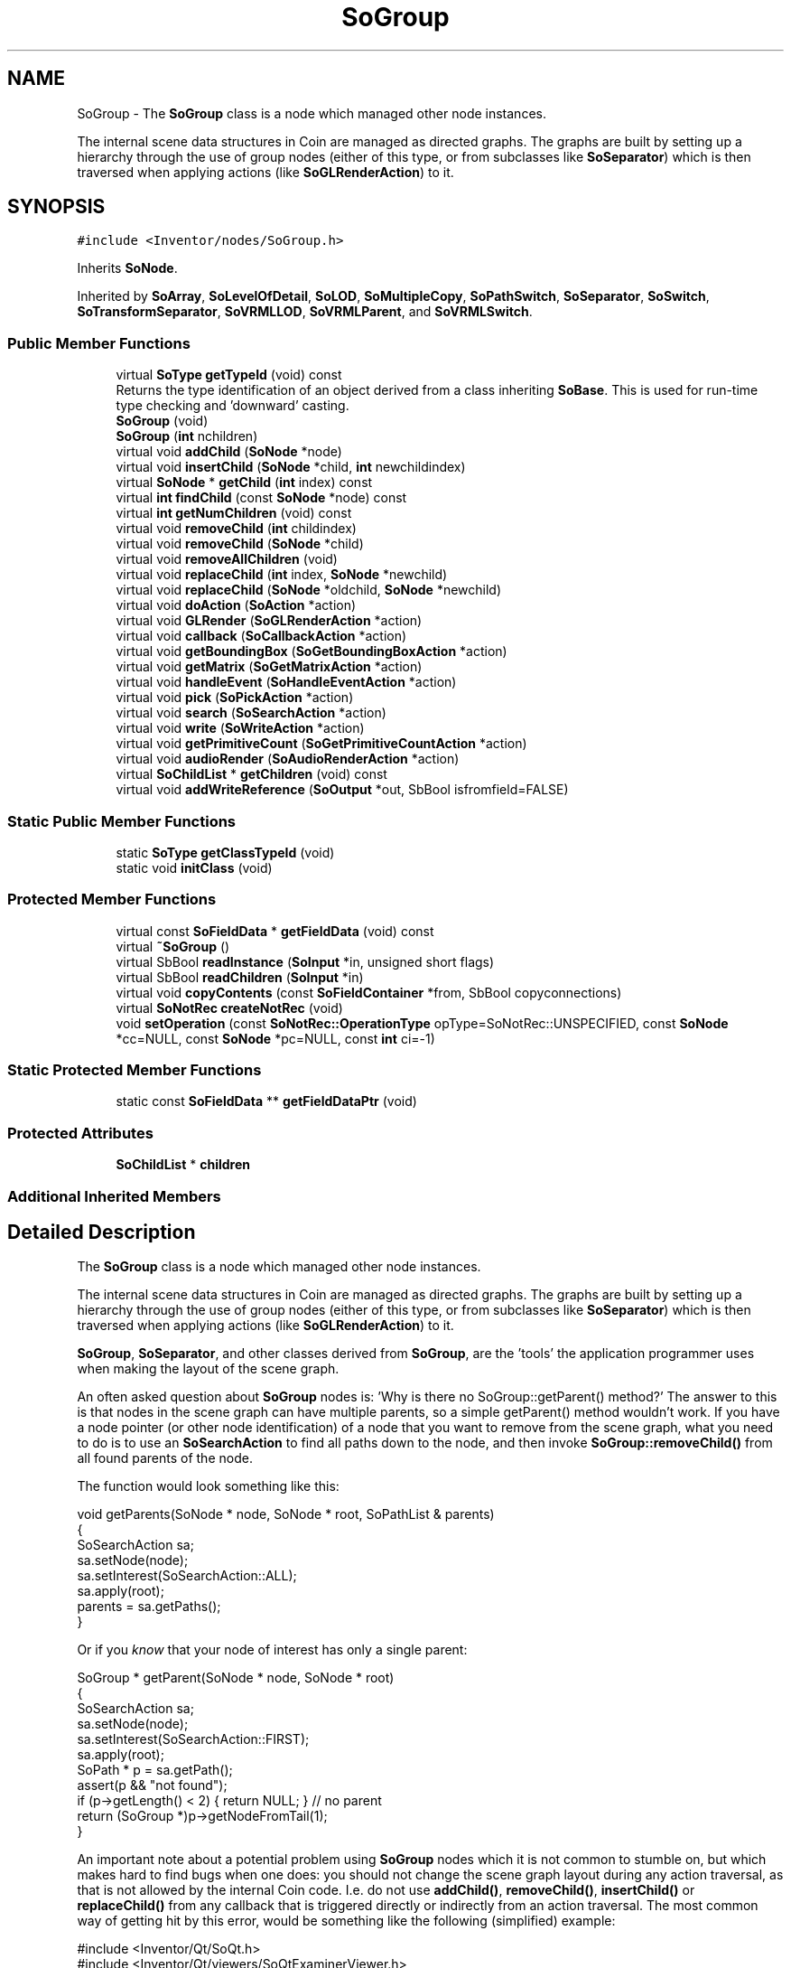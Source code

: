 .TH "SoGroup" 3 "Sun May 28 2017" "Version 4.0.0a" "Coin" \" -*- nroff -*-
.ad l
.nh
.SH NAME
SoGroup \- The \fBSoGroup\fP class is a node which managed other node instances\&.
.PP
The internal scene data structures in Coin are managed as directed graphs\&. The graphs are built by setting up a hierarchy through the use of group nodes (either of this type, or from subclasses like \fBSoSeparator\fP) which is then traversed when applying actions (like \fBSoGLRenderAction\fP) to it\&.  

.SH SYNOPSIS
.br
.PP
.PP
\fC#include <Inventor/nodes/SoGroup\&.h>\fP
.PP
Inherits \fBSoNode\fP\&.
.PP
Inherited by \fBSoArray\fP, \fBSoLevelOfDetail\fP, \fBSoLOD\fP, \fBSoMultipleCopy\fP, \fBSoPathSwitch\fP, \fBSoSeparator\fP, \fBSoSwitch\fP, \fBSoTransformSeparator\fP, \fBSoVRMLLOD\fP, \fBSoVRMLParent\fP, and \fBSoVRMLSwitch\fP\&.
.SS "Public Member Functions"

.in +1c
.ti -1c
.RI "virtual \fBSoType\fP \fBgetTypeId\fP (void) const"
.br
.RI "Returns the type identification of an object derived from a class inheriting \fBSoBase\fP\&. This is used for run-time type checking and 'downward' casting\&. "
.ti -1c
.RI "\fBSoGroup\fP (void)"
.br
.ti -1c
.RI "\fBSoGroup\fP (\fBint\fP nchildren)"
.br
.ti -1c
.RI "virtual void \fBaddChild\fP (\fBSoNode\fP *node)"
.br
.ti -1c
.RI "virtual void \fBinsertChild\fP (\fBSoNode\fP *child, \fBint\fP newchildindex)"
.br
.ti -1c
.RI "virtual \fBSoNode\fP * \fBgetChild\fP (\fBint\fP index) const"
.br
.ti -1c
.RI "virtual \fBint\fP \fBfindChild\fP (const \fBSoNode\fP *node) const"
.br
.ti -1c
.RI "virtual \fBint\fP \fBgetNumChildren\fP (void) const"
.br
.ti -1c
.RI "virtual void \fBremoveChild\fP (\fBint\fP childindex)"
.br
.ti -1c
.RI "virtual void \fBremoveChild\fP (\fBSoNode\fP *child)"
.br
.ti -1c
.RI "virtual void \fBremoveAllChildren\fP (void)"
.br
.ti -1c
.RI "virtual void \fBreplaceChild\fP (\fBint\fP index, \fBSoNode\fP *newchild)"
.br
.ti -1c
.RI "virtual void \fBreplaceChild\fP (\fBSoNode\fP *oldchild, \fBSoNode\fP *newchild)"
.br
.ti -1c
.RI "virtual void \fBdoAction\fP (\fBSoAction\fP *action)"
.br
.ti -1c
.RI "virtual void \fBGLRender\fP (\fBSoGLRenderAction\fP *action)"
.br
.ti -1c
.RI "virtual void \fBcallback\fP (\fBSoCallbackAction\fP *action)"
.br
.ti -1c
.RI "virtual void \fBgetBoundingBox\fP (\fBSoGetBoundingBoxAction\fP *action)"
.br
.ti -1c
.RI "virtual void \fBgetMatrix\fP (\fBSoGetMatrixAction\fP *action)"
.br
.ti -1c
.RI "virtual void \fBhandleEvent\fP (\fBSoHandleEventAction\fP *action)"
.br
.ti -1c
.RI "virtual void \fBpick\fP (\fBSoPickAction\fP *action)"
.br
.ti -1c
.RI "virtual void \fBsearch\fP (\fBSoSearchAction\fP *action)"
.br
.ti -1c
.RI "virtual void \fBwrite\fP (\fBSoWriteAction\fP *action)"
.br
.ti -1c
.RI "virtual void \fBgetPrimitiveCount\fP (\fBSoGetPrimitiveCountAction\fP *action)"
.br
.ti -1c
.RI "virtual void \fBaudioRender\fP (\fBSoAudioRenderAction\fP *action)"
.br
.ti -1c
.RI "virtual \fBSoChildList\fP * \fBgetChildren\fP (void) const"
.br
.ti -1c
.RI "virtual void \fBaddWriteReference\fP (\fBSoOutput\fP *out, SbBool isfromfield=FALSE)"
.br
.in -1c
.SS "Static Public Member Functions"

.in +1c
.ti -1c
.RI "static \fBSoType\fP \fBgetClassTypeId\fP (void)"
.br
.ti -1c
.RI "static void \fBinitClass\fP (void)"
.br
.in -1c
.SS "Protected Member Functions"

.in +1c
.ti -1c
.RI "virtual const \fBSoFieldData\fP * \fBgetFieldData\fP (void) const"
.br
.ti -1c
.RI "virtual \fB~SoGroup\fP ()"
.br
.ti -1c
.RI "virtual SbBool \fBreadInstance\fP (\fBSoInput\fP *in, unsigned short flags)"
.br
.ti -1c
.RI "virtual SbBool \fBreadChildren\fP (\fBSoInput\fP *in)"
.br
.ti -1c
.RI "virtual void \fBcopyContents\fP (const \fBSoFieldContainer\fP *from, SbBool copyconnections)"
.br
.ti -1c
.RI "virtual \fBSoNotRec\fP \fBcreateNotRec\fP (void)"
.br
.ti -1c
.RI "void \fBsetOperation\fP (const \fBSoNotRec::OperationType\fP opType=SoNotRec::UNSPECIFIED, const \fBSoNode\fP *cc=NULL, const \fBSoNode\fP *pc=NULL, const \fBint\fP ci=\-1)"
.br
.in -1c
.SS "Static Protected Member Functions"

.in +1c
.ti -1c
.RI "static const \fBSoFieldData\fP ** \fBgetFieldDataPtr\fP (void)"
.br
.in -1c
.SS "Protected Attributes"

.in +1c
.ti -1c
.RI "\fBSoChildList\fP * \fBchildren\fP"
.br
.in -1c
.SS "Additional Inherited Members"
.SH "Detailed Description"
.PP 
The \fBSoGroup\fP class is a node which managed other node instances\&.
.PP
The internal scene data structures in Coin are managed as directed graphs\&. The graphs are built by setting up a hierarchy through the use of group nodes (either of this type, or from subclasses like \fBSoSeparator\fP) which is then traversed when applying actions (like \fBSoGLRenderAction\fP) to it\&. 

\fBSoGroup\fP, \fBSoSeparator\fP, and other classes derived from \fBSoGroup\fP, are the 'tools' the application programmer uses when making the layout of the scene graph\&.
.PP
An often asked question about \fBSoGroup\fP nodes is: 'Why is there no
SoGroup::getParent() method?' The answer to this is that nodes in the scene graph can have multiple parents, so a simple getParent() method wouldn't work\&. If you have a node pointer (or other node identification) of a node that you want to remove from the scene graph, what you need to do is to use an \fBSoSearchAction\fP to find all paths down to the node, and then invoke \fBSoGroup::removeChild()\fP from all found parents of the node\&.
.PP
The function would look something like this:
.PP
.PP
.nf
void getParents(SoNode * node, SoNode * root, SoPathList & parents)
{
  SoSearchAction sa;
  sa\&.setNode(node);
  sa\&.setInterest(SoSearchAction::ALL);
  sa\&.apply(root);
  parents = sa\&.getPaths();
}
.fi
.PP
.PP
Or if you \fIknow\fP that your node of interest has only a single parent:
.PP
.PP
.nf
SoGroup * getParent(SoNode * node, SoNode * root)
{
  SoSearchAction sa;
  sa\&.setNode(node);
  sa\&.setInterest(SoSearchAction::FIRST);
  sa\&.apply(root);
  SoPath * p = sa\&.getPath();
  assert(p && "not found");
  if (p->getLength() < 2) { return NULL; } // no parent
  return (SoGroup *)p->getNodeFromTail(1);
}
.fi
.PP
.PP
An important note about a potential problem using \fBSoGroup\fP nodes which it is not common to stumble on, but which makes hard to find bugs when one does: you should not change the scene graph layout during any action traversal, as that is not allowed by the internal Coin code\&. I\&.e\&. do not use \fBaddChild()\fP, \fBremoveChild()\fP, \fBinsertChild()\fP or \fBreplaceChild()\fP from any callback that is triggered directly or indirectly from an action traversal\&. The most common way of getting hit by this error, would be something like the following (simplified) example:
.PP
.PP
.nf
#include <Inventor/Qt/SoQt\&.h>
#include <Inventor/Qt/viewers/SoQtExaminerViewer\&.h>

#include <Inventor/nodes/SoEventCallback\&.h>
#include <Inventor/nodes/SoSeparator\&.h>
#include <Inventor/nodes/SoCone\&.h>
#include <Inventor/manips/SoPointLightManip\&.h>
#include <Inventor/events/SoMouseButtonEvent\&.h>

SoPointLightManip * global_pointlightmanip;
SoSeparator * global_root;

// Remove pointlight when clicking right mouse button\&.
static void
mySelectionC(void * ud, SoEventCallback * n)
{
  const SoMouseButtonEvent * mbe = (SoMouseButtonEvent*) n->getEvent();

  if ((mbe->getButton() == SoMouseButtonEvent::BUTTON2) &&
      (mbe->getState() == SoButtonEvent::DOWN)) {
    if (global_pointlightmanip) {
      global_root->removeChild(global_pointlightmanip);
      global_pointlightmanip = NULL;
    }
  }
}

int
main(int argc, char ** argv)
{
  QWidget * window = SoQt::init(argv[0]);

  global_root = new SoSeparator;
  global_root->ref();

  SoEventCallback * ecb = new SoEventCallback;
  ecb->addEventCallback(SoMouseButtonEvent::getClassTypeId(), mySelectionC, 0);
  global_root->addChild(ecb);

  global_root->addChild(new SoCone);

  global_pointlightmanip = new SoPointLightManip;
  global_root->addChild(global_pointlightmanip);

  SoQtExaminerViewer * viewer = new SoQtExaminerViewer(window);
  viewer->setSceneGraph(global_root);
  viewer->show();

  SoQt::show(window);
  SoQt::mainLoop();

  global_root->unref();
  delete viewer;

  return 0;
}
.fi
.PP
.PP
What happens in the above case is this: when clicking with the right mouse button, the SoQtExaminerViewer converts the Qt event to a Coin event, which is sent down the scene graph with an \fBSoHandleEventAction\fP\&. The action traversal reaches the 'global_root' \fBSoSeparator\fP node, where it sees that it should further traverse 3 child nodes (first the \fBSoEventCallback\fP, then the \fBSoCone\fP, then the \fBSoPointLightManip\fP)\&. When it then traverses the \fBSoEventCallback\fP, the mySelectionC() callback will be invoked, which removes the last child\&. But the \fBSoHandleEventAction\fP will still continue it's traversal as if the global_root node has 3 children -- and the code will crash\&.
.PP
(This exact example would perhaps be straight-forward to handle internally in Coin, but there are other ways to change the scene graph layout that are very difficult to handle properly\&. So in general, changing layout during action traversal is not allowed\&.)
.PP
What to do in these cases is to change the code inside the callback to not do any operations that immediately changes the layout of the scene graph, but to delay it for after the traversal is done\&. This can e\&.g\&. be done by using a Coin sensor\&.
.PP
\fBFILE FORMAT/DEFAULTS:\fP 
.PP
.nf
Group {
}

.fi
.PP
 
.SH "Constructor & Destructor Documentation"
.PP 
.SS "SoGroup::SoGroup (void)"
Default constructor\&. 
.SS "SoGroup::SoGroup (\fBint\fP nchildren)"
Constructor\&.
.PP
The argument should be the approximate number of children which is expected to be inserted below this node\&. The number need not be exact, as it is only used as a hint for better memory resource allocation\&. 
.SS "SoGroup::~SoGroup ()\fC [protected]\fP, \fC [virtual]\fP"
Destructor\&. 
.SH "Member Function Documentation"
.PP 
.SS "\fBSoType\fP SoGroup::getTypeId (void) const\fC [virtual]\fP"

.PP
Returns the type identification of an object derived from a class inheriting \fBSoBase\fP\&. This is used for run-time type checking and 'downward' casting\&. Usage example:
.PP
.PP
.nf
void foo(SoNode * node)
{
  if (node->getTypeId() == SoFile::getClassTypeId()) {
    SoFile * filenode = (SoFile *)node;  // safe downward cast, knows the type
  }
}
.fi
.PP
.PP
For application programmers wanting to extend the library with new nodes, engines, nodekits, draggers or others: this method needs to be overridden in \fIall\fP subclasses\&. This is typically done as part of setting up the full type system for extension classes, which is usually accomplished by using the pre-defined macros available through for instance \fBInventor/nodes/SoSubNode\&.h\fP (SO_NODE_INIT_CLASS and SO_NODE_CONSTRUCTOR for node classes), \fBInventor/engines/SoSubEngine\&.h\fP (for engine classes) and so on\&.
.PP
For more information on writing Coin extensions, see the class documentation of the toplevel superclasses for the various class groups\&. 
.PP
Implements \fBSoBase\fP\&.
.PP
Reimplemented in \fBSoExtSelection\fP, \fBSoVRMLSwitch\fP, \fBSoSelection\fP, \fBSoWWWAnchor\fP, \fBSoVRMLAnchor\fP, \fBSoGeoSeparator\fP, \fBSoSwitch\fP, \fBSoShadowGroup\fP, \fBSoVRMLBillboard\fP, \fBSoSeparator\fP, \fBSoLocateHighlight\fP, \fBSoVRMLGroup\fP, \fBSoVRMLLOD\fP, \fBSoVRMLCollision\fP, \fBSoBlinker\fP, \fBSoLOD\fP, \fBSoVRMLParent\fP, \fBSoArray\fP, \fBSoLevelOfDetail\fP, \fBSoVRMLTransform\fP, \fBSoPathSwitch\fP, \fBSoMultipleCopy\fP, \fBSoTransformSeparator\fP, and \fBSoAnnotation\fP\&.
.SS "const \fBSoFieldData\fP * SoGroup::getFieldData (void) const\fC [protected]\fP, \fC [virtual]\fP"
Returns a pointer to the class-wide field data storage object for this instance\&. If no fields are present, returns \fCNULL\fP\&. 
.PP
Reimplemented from \fBSoFieldContainer\fP\&.
.PP
Reimplemented in \fBSoExtSelection\fP, \fBSoVRMLSwitch\fP, \fBSoSelection\fP, \fBSoWWWAnchor\fP, \fBSoVRMLAnchor\fP, \fBSoGeoSeparator\fP, \fBSoSwitch\fP, \fBSoShadowGroup\fP, \fBSoVRMLBillboard\fP, \fBSoSeparator\fP, \fBSoLocateHighlight\fP, \fBSoVRMLGroup\fP, \fBSoVRMLLOD\fP, \fBSoVRMLCollision\fP, \fBSoBlinker\fP, \fBSoLOD\fP, \fBSoVRMLParent\fP, \fBSoArray\fP, \fBSoLevelOfDetail\fP, \fBSoVRMLTransform\fP, \fBSoPathSwitch\fP, \fBSoMultipleCopy\fP, \fBSoTransformSeparator\fP, and \fBSoAnnotation\fP\&.
.SS "void SoGroup::addChild (\fBSoNode\fP * node)\fC [virtual]\fP"
Append a child \fInode\fP to the list of children nodes this group node is managing\&.
.PP
Please note that this method is not virtual in the original SGI Inventor API\&. 
.PP
Reimplemented in \fBSoVRMLSwitch\fP, \fBSoVRMLLOD\fP, and \fBSoVRMLParent\fP\&.
.SS "void SoGroup::insertChild (\fBSoNode\fP * child, \fBint\fP newchildindex)\fC [virtual]\fP"
Insert a \fIchild\fP node at position \fInewchildindex\fP\&.
.PP
\fInewchildindex\fP must be <= this->\fBgetNumChildren()\fP
.PP
Please note that this method is not virtual in the original SGI Inventor API\&. 
.PP
Reimplemented in \fBSoVRMLSwitch\fP, \fBSoVRMLLOD\fP, and \fBSoVRMLParent\fP\&.
.SS "\fBSoNode\fP * SoGroup::getChild (\fBint\fP index) const\fC [virtual]\fP"
Returns pointer to child node at \fIindex\fP\&.
.PP
Please note that this method is not virtual in the original SGI Inventor API\&. 
.PP
Reimplemented in \fBSoVRMLSwitch\fP, \fBSoVRMLLOD\fP, and \fBSoVRMLParent\fP\&.
.SS "\fBint\fP SoGroup::findChild (const \fBSoNode\fP * node) const\fC [virtual]\fP"
Returns index in our list of children for child \fInode\fP, or -1 if \fInode\fP is not a child of this group node\&.
.PP
Please note that this method is not virtual in the original SGI Inventor API\&. 
.PP
Reimplemented in \fBSoVRMLSwitch\fP, \fBSoVRMLLOD\fP, and \fBSoVRMLParent\fP\&.
.SS "\fBint\fP SoGroup::getNumChildren (void) const\fC [virtual]\fP"
Returns number of child nodes managed by this group\&.
.PP
Please note that this method is not virtual in the original SGI Inventor API\&. 
.PP
Reimplemented in \fBSoVRMLSwitch\fP, \fBSoVRMLLOD\fP, and \fBSoVRMLParent\fP\&.
.SS "void SoGroup::removeChild (\fBint\fP childindex)\fC [virtual]\fP"
Remove node at \fIchildindex\fP in our list of children\&.
.PP
Please note that this method is not virtual in the original SGI Inventor API\&. 
.PP
Reimplemented in \fBSoVRMLSwitch\fP, \fBSoVRMLLOD\fP, and \fBSoVRMLParent\fP\&.
.SS "void SoGroup::removeChild (\fBSoNode\fP * child)\fC [virtual]\fP"
Remove \fIchild\fP from the set of children managed by this group node\&. Will decrease the reference count of \fIchild\fP by 1\&.
.PP
This is a convenience method\&. It will simply call \fBfindChild()\fP with \fIchild\fP as argument, and then call \fBremoveChild(int)\fP if the child is found\&.
.PP
Please note that this method is not virtual in the original SGI Inventor API\&. 
.PP
Reimplemented in \fBSoVRMLSwitch\fP, \fBSoVRMLLOD\fP, and \fBSoVRMLParent\fP\&.
.SS "void SoGroup::removeAllChildren (void)\fC [virtual]\fP"
Do not manage the children anymore\&. Will dereference all children by 1 as they are removed\&.
.PP
Please note that this method is not virtual in the original SGI Inventor API\&. 
.PP
Reimplemented in \fBSoVRMLSwitch\fP, \fBSoVRMLLOD\fP, and \fBSoVRMLParent\fP\&.
.SS "void SoGroup::replaceChild (\fBint\fP index, \fBSoNode\fP * newchild)\fC [virtual]\fP"
Replace child at \fIindex\fP with \fInewChild\fP\&.
.PP
Dereferences the child previously at \fIindex\fP, and increases the reference count of \fInewChild\fP by 1\&.
.PP
\fIindex\fP must be < this->\fBgetNumChildren()\fP
.PP
Please note that this method is not virtual in the original SGI Inventor API\&. 
.PP
Reimplemented in \fBSoVRMLSwitch\fP, \fBSoVRMLLOD\fP, and \fBSoVRMLParent\fP\&.
.SS "void SoGroup::replaceChild (\fBSoNode\fP * oldchild, \fBSoNode\fP * newchild)\fC [virtual]\fP"
Replace \fIoldchild\fP with \fInewchild\fP\&.
.PP
Dereferences \fIoldchild\fP by 1, and increases the reference count of \fInewchild\fP by 1\&.
.PP
This is a convenience method\&. It will simply call \fBfindChild()\fP with \fIoldchild\fP as argument, and call \fBreplaceChild(int, SoNode*)\fP if the child is found\&.
.PP
Please note that this method is not virtual in the original SGI Inventor API\&. 
.PP
Reimplemented in \fBSoVRMLSwitch\fP, \fBSoVRMLLOD\fP, and \fBSoVRMLParent\fP\&.
.SS "void SoGroup::doAction (\fBSoAction\fP * action)\fC [virtual]\fP"
This function performs the typical operation of a node for any action\&. 
.PP
Reimplemented from \fBSoNode\fP\&.
.PP
Reimplemented in \fBSoVRMLSwitch\fP, \fBSoVRMLTransform\fP, \fBSoVRMLLOD\fP, \fBSoVRMLGroup\fP, \fBSoVRMLParent\fP, \fBSoArray\fP, \fBSoSeparator\fP, \fBSoSwitch\fP, \fBSoVRMLBillboard\fP, \fBSoLOD\fP, \fBSoLevelOfDetail\fP, \fBSoPathSwitch\fP, \fBSoMultipleCopy\fP, and \fBSoTransformSeparator\fP\&.
.SS "void SoGroup::GLRender (\fBSoGLRenderAction\fP * action)\fC [virtual]\fP"
Action method for the \fBSoGLRenderAction\fP\&.
.PP
This is called during rendering traversals\&. Nodes influencing the rendering state in any way or who wants to throw geometry primitives at OpenGL overrides this method\&. 
.PP
Reimplemented from \fBSoNode\fP\&.
.PP
Reimplemented in \fBSoVRMLSwitch\fP, \fBSoVRMLLOD\fP, \fBSoVRMLGroup\fP, \fBSoArray\fP, \fBSoSeparator\fP, \fBSoSwitch\fP, \fBSoVRMLBillboard\fP, \fBSoLOD\fP, \fBSoVRMLCollision\fP, \fBSoLevelOfDetail\fP, \fBSoMultipleCopy\fP, \fBSoPathSwitch\fP, \fBSoTransformSeparator\fP, and \fBSoAnnotation\fP\&.
.SS "void SoGroup::callback (\fBSoCallbackAction\fP * action)\fC [virtual]\fP"
Action method for \fBSoCallbackAction\fP\&.
.PP
Simply updates the state according to how the node behaves for the render action, so the application programmer can use the \fBSoCallbackAction\fP for extracting information about the scene graph\&. 
.PP
Reimplemented from \fBSoNode\fP\&.
.PP
Reimplemented in \fBSoVRMLSwitch\fP, \fBSoVRMLTransform\fP, \fBSoVRMLLOD\fP, \fBSoVRMLGroup\fP, \fBSoSeparator\fP, \fBSoArray\fP, \fBSoSwitch\fP, \fBSoPathSwitch\fP, \fBSoVRMLBillboard\fP, \fBSoGeoSeparator\fP, \fBSoLOD\fP, \fBSoLevelOfDetail\fP, \fBSoMultipleCopy\fP, and \fBSoTransformSeparator\fP\&.
.SS "void SoGroup::getBoundingBox (\fBSoGetBoundingBoxAction\fP * action)\fC [virtual]\fP"
Action method for the \fBSoGetBoundingBoxAction\fP\&.
.PP
Calculates bounding box and center coordinates for node and modifies the values of the \fIaction\fP to encompass the bounding box for this node and to shift the center point for the scene more towards the one for this node\&.
.PP
Nodes influencing how geometry nodes calculates their bounding box also overrides this method to change the relevant state variables\&. 
.PP
Reimplemented from \fBSoNode\fP\&.
.PP
Reimplemented in \fBSoVRMLSwitch\fP, \fBSoVRMLLOD\fP, \fBSoVRMLTransform\fP, \fBSoVRMLGroup\fP, \fBSoArray\fP, \fBSoSeparator\fP, \fBSoLOD\fP, \fBSoSwitch\fP, \fBSoVRMLBillboard\fP, \fBSoGeoSeparator\fP, \fBSoLevelOfDetail\fP, \fBSoMultipleCopy\fP, \fBSoPathSwitch\fP, \fBSoBlinker\fP, and \fBSoTransformSeparator\fP\&.
.SS "void SoGroup::getMatrix (\fBSoGetMatrixAction\fP * action)\fC [virtual]\fP"
Action method for \fBSoGetMatrixAction\fP\&.
.PP
Updates \fIaction\fP by accumulating with the transformation matrix of this node (if any)\&. 
.PP
Reimplemented from \fBSoNode\fP\&.
.PP
Reimplemented in \fBSoVRMLSwitch\fP, \fBSoVRMLTransform\fP, \fBSoVRMLGroup\fP, \fBSoArray\fP, \fBSoSeparator\fP, \fBSoSwitch\fP, \fBSoVRMLBillboard\fP, \fBSoGeoSeparator\fP, \fBSoMultipleCopy\fP, \fBSoPathSwitch\fP, and \fBSoTransformSeparator\fP\&.
.SS "void SoGroup::handleEvent (\fBSoHandleEventAction\fP * action)\fC [virtual]\fP"
Action method for \fBSoHandleEventAction\fP\&.
.PP
Inspects the event data from \fIaction\fP, and processes it if it is something which this node should react to\&.
.PP
Nodes influencing relevant state variables for how event handling is done also overrides this method\&. 
.PP
Reimplemented from \fBSoNode\fP\&.
.PP
Reimplemented in \fBSoExtSelection\fP, \fBSoSelection\fP, \fBSoVRMLSwitch\fP, \fBSoSeparator\fP, \fBSoArray\fP, \fBSoWWWAnchor\fP, \fBSoLocateHighlight\fP, \fBSoSwitch\fP, \fBSoVRMLAnchor\fP, \fBSoMultipleCopy\fP, and \fBSoPathSwitch\fP\&.
.SS "void SoGroup::pick (\fBSoPickAction\fP * action)\fC [virtual]\fP"
Action method for \fBSoPickAction\fP\&.
.PP
Does common processing for \fBSoPickAction\fP \fIaction\fP instances\&. 
.PP
Reimplemented from \fBSoNode\fP\&.
.PP
Reimplemented in \fBSoVRMLSwitch\fP, \fBSoArray\fP, \fBSoVRMLBillboard\fP, \fBSoSwitch\fP, \fBSoMultipleCopy\fP, \fBSoPathSwitch\fP, and \fBSoTransformSeparator\fP\&.
.SS "void SoGroup::search (\fBSoSearchAction\fP * action)\fC [virtual]\fP"
Action method for \fBSoSearchAction\fP\&.
.PP
Compares the search criteria from the \fIaction\fP to see if this node is a match\&. Searching is done by matching up \fIall\fP criteria set up in the \fBSoSearchAction\fP -- if \fIany\fP of the requested criteria is a miss, the search is not deemed successful for the node\&.
.PP
\fBSee also:\fP
.RS 4
\fBSoSearchAction\fP 
.RE
.PP

.PP
Reimplemented from \fBSoNode\fP\&.
.PP
Reimplemented in \fBSoVRMLSwitch\fP, \fBSoVRMLGroup\fP, \fBSoVRMLLOD\fP, \fBSoSeparator\fP, \fBSoArray\fP, \fBSoSwitch\fP, \fBSoVRMLParent\fP, \fBSoVRMLBillboard\fP, \fBSoMultipleCopy\fP, and \fBSoPathSwitch\fP\&.
.SS "void SoGroup::write (\fBSoWriteAction\fP * action)\fC [virtual]\fP"
Action method for \fBSoWriteAction\fP\&.
.PP
Writes out a node object, and any connected nodes, engines etc, if necessary\&. 
.PP
Reimplemented from \fBSoNode\fP\&.
.PP
Reimplemented in \fBSoVRMLSwitch\fP, \fBSoVRMLGroup\fP, \fBSoVRMLLOD\fP, \fBSoSwitch\fP, \fBSoVRMLParent\fP, and \fBSoBlinker\fP\&.
.SS "void SoGroup::getPrimitiveCount (\fBSoGetPrimitiveCountAction\fP * action)\fC [virtual]\fP"
Action method for the \fBSoGetPrimitiveCountAction\fP\&.
.PP
Calculates the number of triangle, line segment and point primitives for the node and adds these to the counters of the \fIaction\fP\&.
.PP
Nodes influencing how geometry nodes calculates their primitive count also overrides this method to change the relevant state variables\&. 
.PP
Reimplemented from \fBSoNode\fP\&.
.PP
Reimplemented in \fBSoVRMLGroup\fP, \fBSoVRMLLOD\fP, \fBSoVRMLTransform\fP, \fBSoSeparator\fP, \fBSoArray\fP, \fBSoSwitch\fP, \fBSoVRMLParent\fP, \fBSoLOD\fP, \fBSoGeoSeparator\fP, \fBSoPathSwitch\fP, \fBSoMultipleCopy\fP, and \fBSoTransformSeparator\fP\&.
.SS "void SoGroup::audioRender (\fBSoAudioRenderAction\fP * action)\fC [virtual]\fP"
Action method for \fBSoAudioRenderAction\fP\&.
.PP
Does common processing for \fBSoAudioRenderAction\fP \fIaction\fP instances\&. 
.PP
Reimplemented from \fBSoNode\fP\&.
.PP
Reimplemented in \fBSoVRMLSwitch\fP, \fBSoVRMLGroup\fP, \fBSoVRMLLOD\fP, \fBSoVRMLTransform\fP, \fBSoSeparator\fP, \fBSoArray\fP, \fBSoSwitch\fP, \fBSoLOD\fP, \fBSoPathSwitch\fP, \fBSoMultipleCopy\fP, \fBSoLevelOfDetail\fP, and \fBSoTransformSeparator\fP\&.
.SS "\fBSoChildList\fP * SoGroup::getChildren (void) const\fC [virtual]\fP"
Returns list of children\&. 
.PP
Reimplemented from \fBSoNode\fP\&.
.PP
Reimplemented in \fBSoVRMLSwitch\fP, \fBSoVRMLLOD\fP, and \fBSoVRMLParent\fP\&.
.SS "void SoGroup::addWriteReference (\fBSoOutput\fP * out, SbBool isfromfield = \fCFALSE\fP)\fC [virtual]\fP"
This method is used during the first write pass of a write action to count the number of references to this object in the scene graph\&. 
.PP
Reimplemented from \fBSoFieldContainer\fP\&.
.SS "SbBool SoGroup::readInstance (\fBSoInput\fP * in, unsigned short flags)\fC [protected]\fP, \fC [virtual]\fP"
This method is mainly intended for internal use during file import operations\&.
.PP
It reads a definition of an instance from the input stream \fIin\fP\&. The input stream state points to the start of a serialized / persistant representation of an instance of this class type\&.
.PP
\fCTRUE\fP or \fCFALSE\fP is returned, depending on if the instantiation and configuration of the new object of this class type went ok or not\&. The import process should be robust and handle corrupted input streams by returning \fCFALSE\fP\&.
.PP
\fIflags\fP is used internally during binary import when reading user extension nodes, group nodes or engines\&. 
.PP
Reimplemented from \fBSoNode\fP\&.
.PP
Reimplemented in \fBSoVRMLSwitch\fP, \fBSoVRMLLOD\fP, \fBSoSeparator\fP, and \fBSoVRMLParent\fP\&.
.SS "SbBool SoGroup::readChildren (\fBSoInput\fP * in)\fC [protected]\fP, \fC [virtual]\fP"
Read all children of this node from \fIin\fP and attach them below this group in left-to-right order\&. Returns \fCFALSE\fP upon read error\&. 
.SS "void SoGroup::copyContents (const \fBSoFieldContainer\fP * from, SbBool copyconnections)\fC [protected]\fP, \fC [virtual]\fP"
Makes a deep copy of all data of \fIfrom\fP into this instance, \fIexcept\fP external scenegraph references if \fIcopyconnections\fP is \fCFALSE\fP\&.
.PP
This is the method that should be overridden by extension node / engine / dragger / whatever subclasses which needs to account for internal data that are not handled automatically\&.
.PP
For copying nodes from application code, you should not invoke this function directly, but rather call the \fBSoNode::copy()\fP function:
.PP
.PP
.nf
SoNode * mynewnode = templatenode->copy();
.fi
.PP
.PP
The same also goes for engines\&.
.PP
Make sure that when you override the \fBcopyContents()\fP method in your extension class that you also make it call upwards to it's parent superclass in the inheritance hierarchy, as \fBcopyContents()\fP in for instance \fBSoNode\fP and \fBSoFieldContainer\fP does important work\&. It should go something like this:
.PP
.PP
.nf
void
MyCoinExtensionNode::copyContents(const SoFieldContainer * from,
                                  SbBool copyconnections)
{
  // let parent superclasses do their thing (copy fields, copy
  // instance name, etc etc)
  SoNode::copyContents(from, copyconnections);

  // [\&.\&.then copy internal data\&.\&.]
}
.fi
.PP
 
.PP
Reimplemented from \fBSoNode\fP\&.
.PP
Reimplemented in \fBSoVRMLSwitch\fP, \fBSoVRMLLOD\fP, and \fBSoVRMLParent\fP\&.
.SH "Member Data Documentation"
.PP 
.SS "\fBSoChildList\fP * SoGroup::children\fC [protected]\fP"
List of managed child nodes\&. 

.SH "Author"
.PP 
Generated automatically by Doxygen for Coin from the source code\&.
